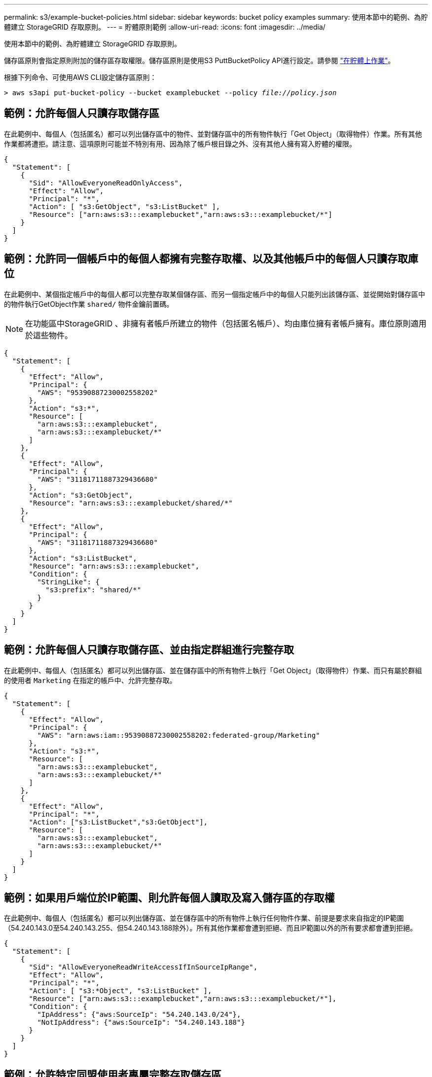 ---
permalink: s3/example-bucket-policies.html 
sidebar: sidebar 
keywords: bucket policy examples 
summary: 使用本節中的範例、為貯體建立 StorageGRID 存取原則。 
---
= 貯體原則範例
:allow-uri-read: 
:icons: font
:imagesdir: ../media/


[role="lead"]
使用本節中的範例、為貯體建立 StorageGRID 存取原則。

儲存區原則會指定原則附加的儲存區存取權限。儲存區原則是使用S3 PuttBucketPolicy API進行設定。請參閱 link:operations-on-buckets.html["在貯體上作業"]。

根據下列命令、可使用AWS CLI設定儲存區原則：

[listing, subs="specialcharacters,quotes"]
----
> aws s3api put-bucket-policy --bucket examplebucket --policy _file://policy.json_
----


== 範例：允許每個人只讀存取儲存區

在此範例中、每個人（包括匿名）都可以列出儲存區中的物件、並對儲存區中的所有物件執行「Get Object」（取得物件）作業。所有其他作業都將遭拒。請注意、這項原則可能並不特別有用、因為除了帳戶根目錄之外、沒有其他人擁有寫入貯體的權限。

[listing]
----
{
  "Statement": [
    {
      "Sid": "AllowEveryoneReadOnlyAccess",
      "Effect": "Allow",
      "Principal": "*",
      "Action": [ "s3:GetObject", "s3:ListBucket" ],
      "Resource": ["arn:aws:s3:::examplebucket","arn:aws:s3:::examplebucket/*"]
    }
  ]
}
----


== 範例：允許同一個帳戶中的每個人都擁有完整存取權、以及其他帳戶中的每個人只讀存取庫位

在此範例中、某個指定帳戶中的每個人都可以完整存取某個儲存區、而另一個指定帳戶中的每個人只能列出該儲存區、並從開始對儲存區中的物件執行GetObject作業 `shared/` 物件金鑰前置碼。


NOTE: 在功能區中StorageGRID 、非擁有者帳戶所建立的物件（包括匿名帳戶）、均由庫位擁有者帳戶擁有。庫位原則適用於這些物件。

[listing]
----
{
  "Statement": [
    {
      "Effect": "Allow",
      "Principal": {
        "AWS": "95390887230002558202"
      },
      "Action": "s3:*",
      "Resource": [
        "arn:aws:s3:::examplebucket",
        "arn:aws:s3:::examplebucket/*"
      ]
    },
    {
      "Effect": "Allow",
      "Principal": {
        "AWS": "31181711887329436680"
      },
      "Action": "s3:GetObject",
      "Resource": "arn:aws:s3:::examplebucket/shared/*"
    },
    {
      "Effect": "Allow",
      "Principal": {
        "AWS": "31181711887329436680"
      },
      "Action": "s3:ListBucket",
      "Resource": "arn:aws:s3:::examplebucket",
      "Condition": {
        "StringLike": {
          "s3:prefix": "shared/*"
        }
      }
    }
  ]
}
----


== 範例：允許每個人只讀存取儲存區、並由指定群組進行完整存取

在此範例中、每個人（包括匿名）都可以列出儲存區、並在儲存區中的所有物件上執行「Get Object」（取得物件）作業、而只有屬於群組的使用者 `Marketing` 在指定的帳戶中、允許完整存取。

[listing]
----
{
  "Statement": [
    {
      "Effect": "Allow",
      "Principal": {
        "AWS": "arn:aws:iam::95390887230002558202:federated-group/Marketing"
      },
      "Action": "s3:*",
      "Resource": [
        "arn:aws:s3:::examplebucket",
        "arn:aws:s3:::examplebucket/*"
      ]
    },
    {
      "Effect": "Allow",
      "Principal": "*",
      "Action": ["s3:ListBucket","s3:GetObject"],
      "Resource": [
        "arn:aws:s3:::examplebucket",
        "arn:aws:s3:::examplebucket/*"
      ]
    }
  ]
}
----


== 範例：如果用戶端位於IP範圍、則允許每個人讀取及寫入儲存區的存取權

在此範例中、每個人（包括匿名）都可以列出儲存區、並在儲存區中的所有物件上執行任何物件作業、前提是要求來自指定的IP範圍（54.240.143.0至54.240.143.255、但54.240.143.188除外）。所有其他作業都會遭到拒絕、而且IP範圍以外的所有要求都會遭到拒絕。

[listing]
----
{
  "Statement": [
    {
      "Sid": "AllowEveryoneReadWriteAccessIfInSourceIpRange",
      "Effect": "Allow",
      "Principal": "*",
      "Action": [ "s3:*Object", "s3:ListBucket" ],
      "Resource": ["arn:aws:s3:::examplebucket","arn:aws:s3:::examplebucket/*"],
      "Condition": {
        "IpAddress": {"aws:SourceIp": "54.240.143.0/24"},
        "NotIpAddress": {"aws:SourceIp": "54.240.143.188"}
      }
    }
  ]
}
----


== 範例：允許特定同盟使用者專屬完整存取儲存區

在此範例中、聯盟使用者Alex可以完整存取 `examplebucket` 儲存區及其物件。所有其他使用者、包括「root」、都會明確拒絕所有作業。不過請注意、「root」永遠不會被拒絕存取權限來放置/取得/刪除BucketPolicy。

[listing]
----
{
  "Statement": [
    {
      "Effect": "Allow",
      "Principal": {
        "AWS": "arn:aws:iam::95390887230002558202:federated-user/Alex"
      },
      "Action": [
        "s3:*"
      ],
      "Resource": [
        "arn:aws:s3:::examplebucket",
        "arn:aws:s3:::examplebucket/*"
      ]
    },
    {
      "Effect": "Deny",
      "NotPrincipal": {
        "AWS": "arn:aws:iam::95390887230002558202:federated-user/Alex"
      },
      "Action": [
        "s3:*"
      ],
      "Resource": [
        "arn:aws:s3:::examplebucket",
        "arn:aws:s3:::examplebucket/*"
      ]
    }
  ]
}
----


== 範例：PuttOverwriteObject權限

在此範例中 `Deny` PuttoverwriteObject和Delete物件的效果可確保任何人都無法覆寫或刪除物件的資料、使用者定義的中繼資料和S3物件標記。

[listing]
----
{
  "Statement": [
    {
      "Effect": "Deny",
      "Principal": "*",
      "Action": [
        "s3:PutOverwriteObject",
        "s3:DeleteObject",
        "s3:DeleteObjectVersion"
      ],
      "Resource": "arn:aws:s3:::wormbucket/*"
    },
    {
      "Effect": "Allow",
      "Principal": {
        "AWS": "arn:aws:iam::95390887230002558202:federated-group/SomeGroup"

},
      "Action": "s3:ListBucket",
      "Resource": "arn:aws:s3:::wormbucket"
    },
    {
      "Effect": "Allow",
      "Principal": {
        "AWS": "arn:aws:iam::95390887230002558202:federated-group/SomeGroup"

},
      "Action": "s3:*",
      "Resource": "arn:aws:s3:::wormbucket/*"
    }
  ]
}
----